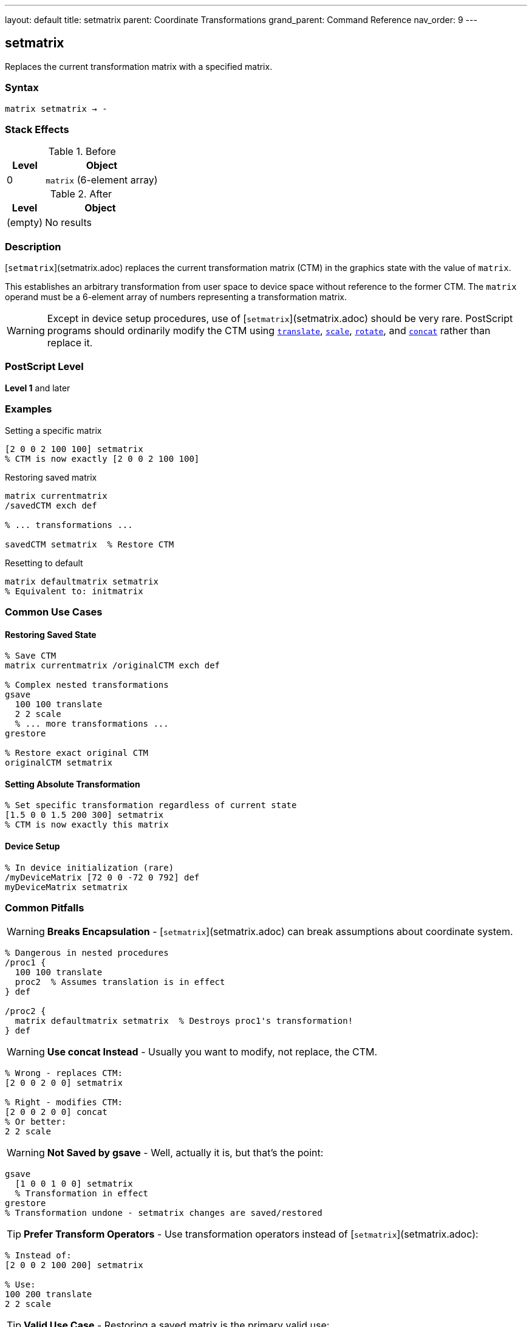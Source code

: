 ---
layout: default
title: setmatrix
parent: Coordinate Transformations
grand_parent: Command Reference
nav_order: 9
---

== setmatrix

Replaces the current transformation matrix with a specified matrix.

=== Syntax

----
matrix setmatrix → -
----

=== Stack Effects

.Before
[cols="1,3"]
|===
| Level | Object

| 0
| `matrix` (6-element array)
|===

.After
[cols="1,3"]
|===
| Level | Object

| (empty)
| No results
|===

=== Description

[`setmatrix`](setmatrix.adoc) replaces the current transformation matrix (CTM) in the graphics state with the value of `matrix`.

This establishes an arbitrary transformation from user space to device space without reference to the former CTM. The `matrix` operand must be a 6-element array of numbers representing a transformation matrix.

WARNING: Except in device setup procedures, use of [`setmatrix`](setmatrix.adoc) should be very rare. PostScript programs should ordinarily modify the CTM using xref:translate.adoc[`translate`], xref:scale.adoc[`scale`], xref:rotate.adoc[`rotate`], and xref:concat.adoc[`concat`] rather than replace it.

=== PostScript Level

*Level 1* and later

=== Examples

.Setting a specific matrix
[source,postscript]
----
[2 0 0 2 100 100] setmatrix
% CTM is now exactly [2 0 0 2 100 100]
----

.Restoring saved matrix
[source,postscript]
----
matrix currentmatrix
/savedCTM exch def

% ... transformations ...

savedCTM setmatrix  % Restore CTM
----

.Resetting to default
[source,postscript]
----
matrix defaultmatrix setmatrix
% Equivalent to: initmatrix
----

=== Common Use Cases

==== Restoring Saved State

[source,postscript]
----
% Save CTM
matrix currentmatrix /originalCTM exch def

% Complex nested transformations
gsave
  100 100 translate
  2 2 scale
  % ... more transformations ...
grestore

% Restore exact original CTM
originalCTM setmatrix
----

==== Setting Absolute Transformation

[source,postscript]
----
% Set specific transformation regardless of current state
[1.5 0 0 1.5 200 300] setmatrix
% CTM is now exactly this matrix
----

==== Device Setup

[source,postscript]
----
% In device initialization (rare)
/myDeviceMatrix [72 0 0 -72 0 792] def
myDeviceMatrix setmatrix
----

=== Common Pitfalls

WARNING: *Breaks Encapsulation* - [`setmatrix`](setmatrix.adoc) can break assumptions about coordinate system.

[source,postscript]
----
% Dangerous in nested procedures
/proc1 {
  100 100 translate
  proc2  % Assumes translation is in effect
} def

/proc2 {
  matrix defaultmatrix setmatrix  % Destroys proc1's transformation!
} def
----

WARNING: *Use concat Instead* - Usually you want to modify, not replace, the CTM.

[source,postscript]
----
% Wrong - replaces CTM:
[2 0 0 2 0 0] setmatrix

% Right - modifies CTM:
[2 0 0 2 0 0] concat
% Or better:
2 2 scale
----

WARNING: *Not Saved by gsave* - Well, actually it is, but that's the point:

[source,postscript]
----
gsave
  [1 0 0 1 0 0] setmatrix
  % Transformation in effect
grestore
% Transformation undone - setmatrix changes are saved/restored
----

TIP: *Prefer Transform Operators* - Use transformation operators instead of [`setmatrix`](setmatrix.adoc):

[source,postscript]
----
% Instead of:
[2 0 0 2 100 200] setmatrix

% Use:
100 200 translate
2 2 scale
----

TIP: *Valid Use Case* - Restoring a saved matrix is the primary valid use:

[source,postscript]
----
matrix currentmatrix  % Save
/saved exch def
% ... operations ...
saved setmatrix       % Restore
----

=== Error Conditions

[cols="1,3"]
|===
| Error | Condition

| [`rangecheck`]
| Array does not have exactly 6 elements, or matrix values exceed implementation limits

| [`stackunderflow`]
| No operand on stack

| [`typecheck`]
| Operand is not an array, or array elements are not all numbers
|===

=== Implementation Notes

* The CTM is stored internally in device space
* Very large or very small matrix values may cause precision issues
* Degenerate matrices (determinant = 0) create non-invertible transformations
* The matrix operand is not modified
* Unlike xref:concat.adoc[`concat`], [`setmatrix`](setmatrix.adoc) completely replaces the CTM

=== Matrix Format

The matrix [a b c d tx ty] transforms coordinates:

----
x' = a×x + c×y + tx
y' = b×x + d×y + ty
----

Where:

* `a`, `d`: scaling factors
* `b`, `c`: rotation/shear components
* `tx`, `ty`: translation components

=== Why setmatrix Is Rarely Needed

In well-structured PostScript programs:

1. **Initialization**: Device setup uses xref:initmatrix.adoc[`initmatrix`]
2. **Modifications**: Use xref:translate.adoc[`translate`], xref:scale.adoc[`scale`], xref:rotate.adoc[`rotate`], xref:concat.adoc[`concat`]
3. **State Management**: Use xref:../graphics-state/gsave.adoc[`gsave`]/xref:../graphics-state/grestore.adoc[`grestore`]
4. **Restoration**: Use xref:../graphics-state/grestore.adoc[`grestore`] or saved matrix with [`setmatrix`](setmatrix.adoc)

=== Comparison with Other Operators

[source,postscript]
----
% setmatrix - replaces CTM
[2 0 0 2 100 100] setmatrix
% CTM = [2 0 0 2 100 100]

% concat - multiplies with CTM
matrix currentmatrix  % Assume [1 0 0 1 0 0]
[2 0 0 2 100 100] concat
% CTM = [2 0 0 2 100 100] × [1 0 0 1 0 0]
%     = [2 0 0 2 100 100]

% In this case same result, but concat respects existing CTM
----

=== Performance Considerations

* Very fast operation
* No matrix computation required
* Just replaces 6 values in graphics state
* No different in performance from xref:concat.adoc[`concat`]

=== See Also

* xref:currentmatrix.adoc[`currentmatrix`] - Get current CTM
* xref:defaultmatrix.adoc[`defaultmatrix`] - Get device default matrix
* xref:initmatrix.adoc[`initmatrix`] - Reset CTM to default
* xref:concat.adoc[`concat`] - Concatenate matrix with CTM
* xref:translate.adoc[`translate`] - Move origin
* xref:scale.adoc[`scale`] - Change unit size
* xref:rotate.adoc[`rotate`] - Rotate axes
* xref:../graphics-state/gsave.adoc[`gsave`] - Save graphics state
* xref:../graphics-state/grestore.adoc[`grestore`] - Restore graphics state